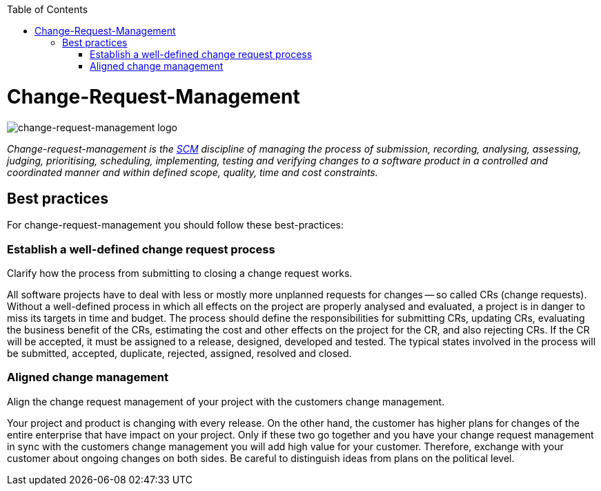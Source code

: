:toc: macro
toc::[]

= Change-Request-Management

image::images/change-request-management.png["change-request-management logo"]

_Change-request-management is the link:scm.asciidoc[SCM] discipline of managing the process of submission, recording, analysing, assessing, judging, prioritising, scheduling, implementing, testing and verifying changes to a software product in a controlled and coordinated manner and within defined scope, quality, time and cost constraints._

== Best practices

For change-request-management you should follow these best-practices:

=== Establish a well-defined change request process
Clarify how the process from submitting to closing a change request works.

All software projects have to deal with less or mostly more unplanned requests for changes -- so called CRs (change requests). Without a well-defined process in which all effects on the project are properly analysed and evaluated, a project is in danger to miss its targets in time and budget. The process should define the responsibilities for submitting CRs, updating CRs, evaluating the business benefit of the CRs, estimating the cost and other effects on the project for the CR, and also rejecting CRs. If the CR will be accepted, it must be assigned to a release, designed, developed and tested. The typical states involved in the process will be submitted, accepted, duplicate, rejected, assigned, resolved and closed.

=== Aligned change management
Align the change request management of your project with the customers change management.

Your project and product is changing with every release.
On the other hand, the customer has higher plans for changes of the entire enterprise that have impact on your project.
Only if these two go together and you have your change request management in sync with the customers change management you will add high value for your customer.
Therefore, exchange with your customer about ongoing changes on both sides.
Be careful to distinguish ideas from plans on the political level.